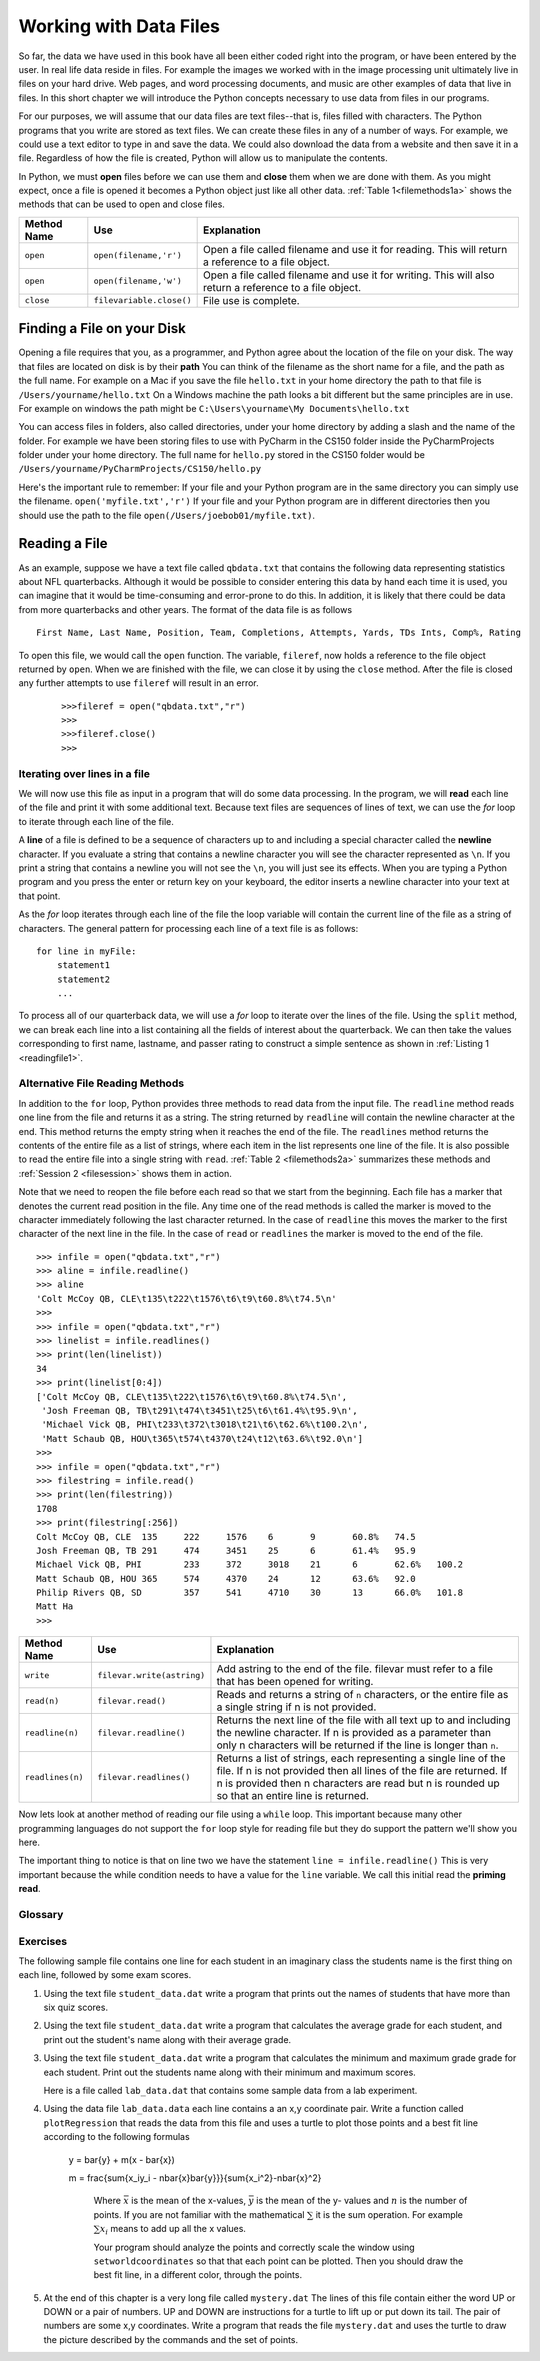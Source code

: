 ..  Copyright (C)  Brad Miller, David Ranum
    Permission is granted to copy, distribute and/or modify this document
    under the terms of the GNU Free Documentation License, Version 1.3 or
    any later version published by the Free Software Foundation; with
    Invariant Sections being Forward, Prefaces, and Contributor List,
    no Front-Cover Texts, and no Back-Cover Texts.  A copy of the license
    is included in the section entitled "GNU Free Documentation License".

..  shortname:: Files
..  description:: This is the introduction to the basic idea of a text file

Working with Data Files
=======================

So far, the data we have used in this book have all been either coded right into the program, or have been entered by the user.  In real life data reside in files.  For example the images we worked with in the image processing unit ultimately live in files on your hard drive.  Web pages, and word processing documents, and music are other examples of data that live in files.  In this short chapter we will introduce the Python concepts necessary to use data from files in our programs.

For our purposes, we will assume that our data files are text files--that is, files filled with characters. The Python programs that you write are stored as text files.  We can create these files in any of a number of ways. For example, we could use a text editor to type in and save the data.  We could also download the data from a website and then save it in a file. Regardless of how the file is created, Python will allow us to manipulate the contents.

In Python, we must **open** files before we can use them and **close** them when we are done with them. As you might expect, once a file is opened it becomes a Python object just like all other data. :ref:`Table 1<filemethods1a>` shows the methods that can be used to open and close files.

.. _filemethods1a:

================ ======================== =====================================================
**Method Name**   **Use**                  **Explanation**
================ ======================== =====================================================
``open``          ``open(filename,'r')``    Open a file called filename and use it for reading.  This will return a reference to a file object.
``open``          ``open(filename,'w')``    Open a file called filename and use it for writing.  This will also return a reference to a file object.
``close``        ``filevariable.close()``   File use is complete.
================ ======================== =====================================================

Finding a File on your Disk
~~~~~~~~~~~~~~~~~~~~~~~~~~~

Opening a file requires that you, as a programmer, and Python agree about the location of the file on your disk.  The way that files are located on disk is by their **path**  You can think of the filename as the short name for a file, and the path as the full name.  For example on a Mac if you save the file ``hello.txt`` in your home directory the path to that file is ``/Users/yourname/hello.txt``  On a Windows machine the path looks a bit different but the same principles are in use.  For example on windows the path might be ``C:\Users\yourname\My Documents\hello.txt``

You can access files in folders, also called directories, under your home directory by adding a slash and the name of the folder.  For example we have been storing files to use with PyCharm in the CS150 folder inside the PyCharmProjects folder under your home directory.  The full name for ``hello.py`` stored in the CS150 folder would be ``/Users/yourname/PyCharmProjects/CS150/hello.py``

Here's the important rule to remember:  If your file and your Python program are in the same directory you can simply use the filename. ``open('myfile.txt','r')`` If your file and your Python program are in different directories then you should use the path to the file ``open(/Users/joebob01/myfile.txt)``.

Reading a File
~~~~~~~~~~~~~~

As an example, suppose we have a text file called ``qbdata.txt`` that contains
the following data representing statistics about NFL quarterbacks. Although it
would be possible to consider entering this data by hand each time it is used,
you can imagine that it would be time-consuming and error-prone to do this. In
addition, it is likely that there could be data from more quarterbacks and
other years. The format of the data file is as follows
::

    First Name, Last Name, Position, Team, Completions, Attempts, Yards, TDs Ints, Comp%, Rating

.. raw:: html

	<pre id="qbdata.txt">
    Colt McCoy QB, CLE  135 222 1576    6   9   60.8%   74.5
    Josh Freeman QB, TB 291 474 3451    25  6   61.4%   95.9
    Michael Vick QB, PHI    233 372 3018    21  6   62.6%   100.2
    Matt Schaub QB, HOU 365 574 4370    24  12  63.6%   92.0
    Philip Rivers QB, SD    357 541 4710    30  13  66.0%   101.8
    Matt Hasselbeck QB, SEA 266 444 3001    12  17  59.9%   73.2
    Jimmy Clausen QB, CAR   157 299 1558    3   9   52.5%   58.4
    Joe Flacco QB, BAL  306 489 3622    25  10  62.6%   93.6
    Kyle Orton QB, DEN  293 498 3653    20  9   58.8%   87.5
    Jason Campbell QB, OAK  194 329 2387    13  8   59.0%   84.5
    Peyton Manning QB, IND  450 679 4700    33  17  66.3%   91.9
    Drew Brees QB, NO   448 658 4620    33  22  68.1%   90.9
    Matt Ryan QB, ATL   357 571 3705    28  9   62.5%   91.0
    Matt Cassel QB, KC  262 450 3116    27  7   58.2%   93.0
    Mark Sanchez QB, NYJ    278 507 3291    17  13  54.8%   75.3
    Brett Favre QB, MIN 217 358 2509    11  19  60.6%   69.9
    David Garrard QB, JAC   236 366 2734    23  15  64.5%   90.8
    Eli Manning QB, NYG 339 539 4002    31  25  62.9%   85.3
    Carson Palmer QB, CIN   362 586 3970    26  20  61.8%   82.4
    Alex Smith QB, SF   204 342 2370    14  10  59.6%   82.1
    Chad Henne QB, MIA  301 490 3301    15  19  61.4%   75.4
    Tony Romo QB, DAL   148 213 1605    11  7   69.5%   94.9
    Jay Cutler QB, CHI  261 432 3274    23  16  60.4%   86.3
    Jon Kitna QB, DAL   209 318 2365    16  12  65.7%   88.9
    Tom Brady QB, NE    324 492 3900    36  4   65.9%   111.0
    Ben Roethlisberger QB, PIT  240 389 3200    17  5   61.7%   97.0
    Kerry Collins QB, TEN   160 278 1823    14  8   57.6%   82.2
    Derek Anderson QB, ARI  169 327 2065    7   10  51.7%   65.9
    Ryan Fitzpatrick QB, BUF    255 441 3000    23  15  57.8%   81.8
    Donovan McNabb QB, WAS  275 472 3377    14  15  58.3%   77.1
    Kevin Kolb QB, PHI  115 189 1197    7   7   60.8%   76.1
    Aaron Rodgers QB, GB    312 475 3922    28  11  65.7%   101.2
    Sam Bradford QB, STL    354 590 3512    18  15  60.0%   76.5
    Shaun Hill QB, DET  257 416 2686    16  12  61.8%   81.3
    </pre>

To open this file, we would call the ``open`` function. The variable,
``fileref``, now holds a reference to the file object returned by
``open``. When we are finished with the file, we can close it by using
the ``close`` method. After the file is closed any further attempts to
use ``fileref`` will result in an error.

    ::

            >>>fileref = open("qbdata.txt","r")
            >>>
            >>>fileref.close()
            >>>

Iterating over lines in a file
------------------------------


We will now use this file as input in a program that will do some data
processing. In the program, we will **read** each line of the file and
print it with some additional text. Because text files are sequences of
lines of text, we can use the *for* loop to iterate through each line of
the file.

A **line** of a file is defined to be a sequence of characters up to and
including a special character called the **newline** character. If you
evaluate a string that contains a newline character you will see the
character represented as ``\n``. If you print a string that contains a
newline you will not see the ``\n``, you will just see its effects. When
you are typing a Python program and you press the enter or return key on
your keyboard, the editor inserts a newline character into your text at
that point.

As the *for* loop iterates through each line of the file the loop
variable will contain the current line of the file as a string of
characters. The general pattern for processing each line of a text file
is as follows:

::

        for line in myFile:
            statement1
            statement2
            ...

To process all of our quarterback data, we will use a *for* loop to iterate over the lines of the file. Using
the ``split`` method, we can break each line into a list containing all the fields of interest about the
quarterback. We can then take the values corresponding to first name, lastname, and passer rating to
construct a simple sentence as shown in :ref:`Listing 1 <readingfile1>`.

.. _readingfile1:

.. activecode:: files_for

    qbfile = open("qbdata.txt","r")

    for aline in qbfile:
        values = aline.split()
        print('QB ', values[0], values[1], 'had a rating of ', values[10] )

    qbfile.close()



Alternative File Reading Methods
--------------------------------


In addition to the ``for`` loop, Python provides three methods to read data
from the input file. The ``readline`` method reads one line from the file and
returns it as a string. The string returned by ``readline`` will contain the
newline character at the end. This method returns the empty string when it
reaches the end of the file. The ``readlines`` method returns the contents of
the entire file as a list of strings, where each item in the list represents
one line of the file. It is also possible to read the entire file into a
single string with ``read``. :ref:`Table 2 <filemethods2a>` summarizes these methods
and :ref:`Session 2 <filesession>` shows them in action.

Note that we need to reopen the file before each read so that we start from
the beginning. Each file has a marker that denotes the current read position
in the file. Any time one of the read methods is called the marker is moved to
the character immediately following the last character returned. In the case
of ``readline`` this moves the marker to the first character of the next line
in the file. In the case of ``read`` or ``readlines`` the marker is moved to
the end of the file.

.. _filesession:

::

    >>> infile = open("qbdata.txt","r")
    >>> aline = infile.readline()
    >>> aline
    'Colt McCoy QB, CLE\t135\t222\t1576\t6\t9\t60.8%\t74.5\n'
    >>>
    >>> infile = open("qbdata.txt","r")
    >>> linelist = infile.readlines()
    >>> print(len(linelist))
    34
    >>> print(linelist[0:4])
    ['Colt McCoy QB, CLE\t135\t222\t1576\t6\t9\t60.8%\t74.5\n',
     'Josh Freeman QB, TB\t291\t474\t3451\t25\t6\t61.4%\t95.9\n',
     'Michael Vick QB, PHI\t233\t372\t3018\t21\t6\t62.6%\t100.2\n',
     'Matt Schaub QB, HOU\t365\t574\t4370\t24\t12\t63.6%\t92.0\n']
    >>>
    >>> infile = open("qbdata.txt","r")
    >>> filestring = infile.read()
    >>> print(len(filestring))
    1708
    >>> print(filestring[:256])
    Colt McCoy QB, CLE	135	222	1576	6	9	60.8%	74.5
    Josh Freeman QB, TB	291	474	3451	25	6	61.4%	95.9
    Michael Vick QB, PHI	233	372	3018	21	6	62.6%	100.2
    Matt Schaub QB, HOU	365	574	4370	24	12	63.6%	92.0
    Philip Rivers QB, SD	357	541	4710	30	13	66.0%	101.8
    Matt Ha
    >>>

.. _filemethods2a:

======================== =========================== =====================================
**Method Name**           **Use**                     **Explanation**
======================== =========================== =====================================
``write``                 ``filevar.write(astring)``  Add astring to the end of the file.
                                                      filevar must refer to a file that has
                                                      been  opened for writing.
``read(n)``               ``filevar.read()``          Reads and returns a string of ``n``
                                                      characters, or the entire file as a
                                                      single string if  n is not provided.
``readline(n)``           ``filevar.readline()``      Returns the next line of the file with
                                                      all text up to and including the
                                                      newline character. If n is provided as
                                                      a parameter than only n characters
                                                      will be returned if the line is longer
                                                      than ``n``.
``readlines(n)``          ``filevar.readlines()``     Returns a list of strings, each
                                                      representing a single line of the file.
                                                      If n is not provided then all lines of
                                                      the file are returned. If n is provided
                                                      then n characters are read but n is
                                                      rounded up so that an entire line is
                                                      returned.
======================== =========================== =====================================

Now lets look at another method of reading our file using a ``while`` loop.  This important because many other programming languages do not support the ``for`` loop style for reading file but they do support the pattern we'll show you here.

.. activecode:: files_while

    infile = open("qbdata.txt","r")
    line = infile.readline()
    while line:
        values = line.split()
        print('QB ', values[0], values[1], 'had a rating of ', values[10] )
        line = infile.readline()

    infile.close()

The important thing to notice is that on line two we have the statement ``line = infile.readline()``  This is very important because the while condition needs to have a value for the ``line`` variable.  We call this initial read the **priming read**.

Glossary
--------

.. glossary::


   open
      You must open a file before you can read its contents.

   close
      When you are done with a file, you should close it.

   read
	  Will read the entire contents of a file as a string.  This is often used in an assignment statement
	  so that a variable can reference the contents of the file.

   readline
      Will read a single line from the file, up to and including the first instance of the newline character.

   readlines
     Will read the entire contents of a file into a list where each line of the file is a string and is an element in the list.

Exercises
---------

The following sample file contains one line for each student in an imaginary class the students name is the first thing on each line, followed by some exam scores.

.. raw:: html

    <pre id="student_data.dat">
    joe 10 15 20 30 40
    bill 23 16 19 22
    sue 8 22 17 14 32 17 24 21 2 9 11 17
    grace 12 28 21 45 26 10
    john 14 32 25 16 89
    </pre>

#. Using the text file ``student_data.dat`` write a program that prints out the names of
   students that have more than six quiz scores.

   .. actex:: ex_10_1

#. Using the text file ``student_data.dat`` write a program that calculates the average grade
   for each student, and print out the student's name along with their average grade.

   .. actex:: ex_10_2

#. Using the text file ``student_data.dat`` write a program that calculates the minimum
   and maximum grade grade for each student.  Print out the students name along with their
   minimum and maximum scores.

   .. actex:: ex_10_3

   Here is a file called ``lab_data.dat`` that contains some sample data from a lab experiment.


.. raw:: html

	<pre id='lab_data.dat'>
    44 71
    79 37
    78 24
    41 76
    19 12
    19 32
    28 36
    22 58
    89 92
    91 6
    53 7
    27 80
    14 34
    8 81
    80 19
    46 72
    83 96
    88 18
    96 48
    77 67
	</pre>



4.  Using the data file ``lab_data.data`` each line contains a an x,y coordinate pair.
    Write a function called ``plotRegression`` that reads the data from this file
    and uses a turtle to plot those points and a best fit line according to the following
    formulas

	.. math::

       y = \bar{y} + m(x - \bar{x})

       m = \frac{\sum{x_iy_i - n\bar{x}\bar{y}}}{\sum{x_i^2}-n\bar{x}^2}

	Where :math:`\bar{x}` is the mean of the x-values, :math:`\bar{y}` is the mean of the y-
	values and :math:`n` is the number of points.  If you are not familiar with the
	mathematical :math:`\sum` it is the sum operation.  For example :math:`\sum{x_i}`
	means to add up all the x values.

	Your program should analyze the points and correctly scale the window using
	``setworldcoordinates`` so that that each point can be plotted.  Then you should
	draw the best fit line, in a different color, through the points.

    .. actex:: ex_10_4


5.  At the end of this chapter is a very long file called ``mystery.dat`` The lines of this
    file contain either the word UP or DOWN or a pair of numbers.  UP and DOWN are instructions
    for a turtle to lift up or put down its tail.  The pair of numbers are some x,y coordinates.
    Write a program that reads the file ``mystery.dat`` and uses the turtle to draw the picture
    described by the commands and the set of points.

    .. actex:: ex_10_5


.. raw:: html

   <pre id="mystery.dat">
   UP
   -218 185
   DOWN
   -240 189
   -246 188
   -248 183
   -246 178
   -244 175
   -240 170
   -235 166
   -229 163
   -220 158
   -208 156
   -203 153
   -194 148
   -187 141
   -179 133
   -171 119
   -166 106
   -163 87
   -161 66
   -162 52
   -164 44
   -167 28
   -171 6
   -172 -15
   -171 -30
   -165 -46
   -156 -60
   -152 -67
   -152 -68
   UP
   -134 -61
   DOWN
   -145 -66
   -152 -78
   -152 -94
   -157 -109
   -157 -118
   -151 -128
   -146 -135
   -146 -136
   UP
   -97 -134
   DOWN
   -98 -138
   -97 -143
   -96 -157
   -96 -169
   -98 -183
   -104 -194
   -110 -203
   -114 -211
   -117 -220
   -120 -233
   -122 -243
   -123 -247
   -157 -248
   -157 -240
   -154 -234
   -154 -230
   -153 -229
   -149 -226
   -146 -223
   -145 -219
   -143 -214
   -142 -210
   -141 -203
   -139 -199
   -136 -192
   -132 -184
   -130 -179
   -132 -171
   -133 -162
   -134 -153
   -138 -145
   -143 -137
   -143 -132
   -142 -124
   -138 -112
   -134 -104
   -132 -102
   UP
   -97 -155
   DOWN
   -92 -151
   -91 -147
   -89 -142
   -89 -135
   -90 -129
   -90 -128
   UP
   -94 -170
   DOWN
   -83 -171
   -68 -174
   -47 -177
   -30 -172
   -15 -171
   -11 -170
   UP
   12 -96
   DOWN
   9 -109
   9 -127
   7 -140
   5 -157
   9 -164
   22 -176
   37 -204
   40 -209
   49 -220
   55 -229
   57 -235
   57 -238
   50 -239
   49 -241
   51 -248
   53 -249
   63 -245
   70 -243
   57 -249
   62 -250
   71 -250
   75 -250
   81 -250
   86 -248
   86 -242
   84 -232
   85 -226
   81 -221
   77 -211
   73 -205
   67 -196
   62 -187
   58 -180
   51 -171
   47 -164
   46 -153
   50 -141
   53 -130
   54 -124
   57 -112
   56 -102
   55 -98
   UP
   48 -164
   DOWN
   54 -158
   60 -146
   64 -136
   64 -131
   UP
   5 -152
   DOWN
   1 -150
   -4 -145
   -8 -138
   -14 -128
   -19 -119
   -17 -124
   UP
   21 -177
   DOWN
   14 -176
   7 -174
   -6 -174
   -14 -170
   -19 -166
   -20 -164
   UP
   -8 -173
   DOWN
   -8 -180
   -5 -189
   -4 -201
   -2 -211
   -1 -220
   -2 -231
   -5 -238
   -8 -241
   -9 -244
   -7 -249
   6 -247
   9 -248
   16 -247
   21 -246
   24 -241
   27 -234
   27 -226
   27 -219
   27 -209
   27 -202
   28 -193
   28 -188
   28 -184
   UP
   -60 -177
   DOWN
   -59 -186
   -57 -199
   -56 -211
   -59 -225
   -61 -233
   -65 -243
   -66 -245
   -73 -246
   -81 -246
   -84 -246
   -91 -245
   -91 -244
   -88 -231
   -87 -225
   -85 -218
   -85 -211
   -85 -203
   -85 -193
   -88 -185
   -89 -180
   -91 -175
   -92 -172
   -93 -170
   UP
   -154 -93
   DOWN
   -157 -87
   -162 -74
   -168 -66
   -172 -57
   -175 -49
   -178 -38
   -178 -26
   -178 -12
   -177 4
   -175 17
   -172 27
   -168 36
   -161 48
   -161 50
   UP
   -217 178
   DOWN
   -217 178
   -217 177
   -215 176
   -214 175
   -220 177
   -223 178
   -223 178
   -222 178
   UP
   -248 185
   DOWN
   -245 184
   -240 182
   -237 181
   -234 179
   -231 177
   -229 176
   -228 175
   -226 174
   -224 173
   -223 173
   -220 172
   -217 172
   -216 171
   -214 170
   -214 169
   UP
   -218 186
   DOWN
   -195 173
   -183 165
   -175 159
   -164 151
   -158 145
   -152 139
   -145 128
   -143 122
   -139 112
   -138 105
   -134 95
   -131 88
   -129 78
   -126 67
   -125 62
   -125 54
   -124 44
   -125 38
   -126 30
   -125 27
   -125 8
   -126 5
   -125 -9
   -122 -15
   -115 -25
   -109 -32
   -103 -39
   -95 -42
   -84 -45
   -72 -47
   -56 -48
   -41 -47
   -31 -46
   -18 -45
   -1 -44
   9 -43
   34 -45
   50 -52
   67 -61
   83 -68
   95 -80
   112 -97
   142 -115
   180 -132
   200 -146
   227 -159
   259 -175
   289 -185
   317 -189
   349 -190
   375 -191
   385 -192
   382 -196
   366 -199
   352 -204
   343 -204
   330 -205
   315 -209
   296 -212
   276 -214
   252 -208
   237 -202
   218 -197
   202 -193
   184 -187
   164 -179
   147 -173
   128 -168
   116 -164
   102 -160
   88 -158
   78 -159
   69 -162
   57 -164
   56 -165
   51 -165
   UP
   68 -144
   DOWN
   83 -143
   96 -141
   109 -139
   119 -146
   141 -150
   161 -155
   181 -163
   195 -169
   208 -179
   223 -187
   241 -191
   247 -193
   249 -194
   UP
   -6 -141
   DOWN
   -15 -146
   -29 -150
   -42 -154
   -51 -153
   -60 -152
   -60 -152
   UP
   -90 -134
   DOWN
   -85 -131
   -79 -128
   -78 -123
   -80 -115
   -82 -106
   -80 -101
   -76 -101
   UP
   -81 -132
   DOWN
   -76 -130
   -71 -126
   -72 -124
   UP
   43 -118
   DOWN
   44 -125
   47 -135
   41 -156
   37 -160
   40 -166
   47 -171
   47 -171
   UP
   -106 -153
   DOWN
   -107 -167
   -106 -178
   -109 -192
   -114 -198
   -116 -201
   </pre>
   mystery.dat
